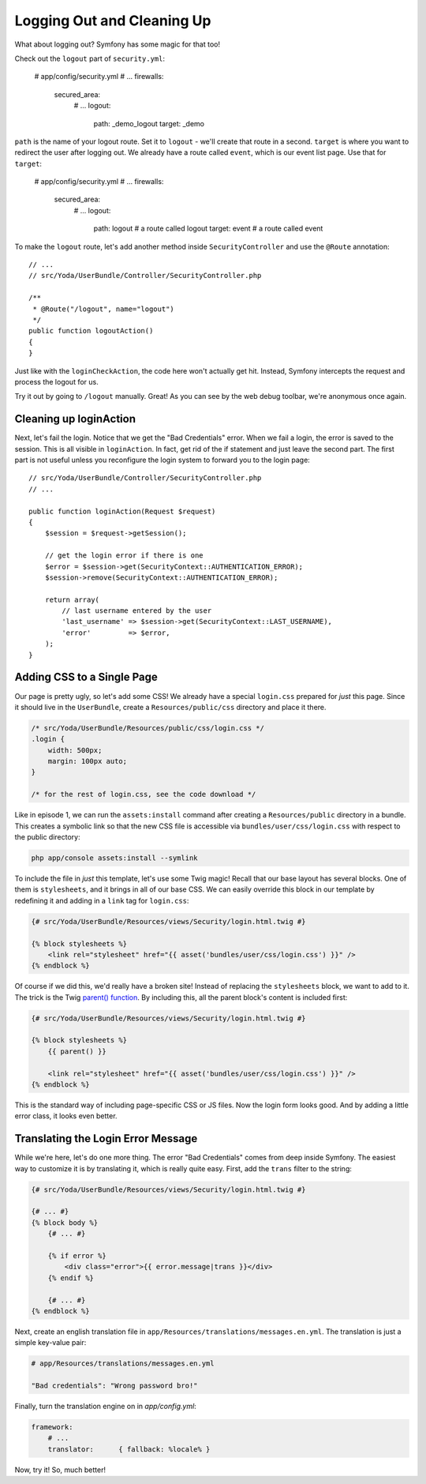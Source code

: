 Logging Out and Cleaning Up
===========================

What about logging out? Symfony has some magic for that too!

Check out the ``logout`` part of ``security.yml``:

    # app/config/security.yml
    # ...
    firewalls:
        secured_area:
            # ...
            logout:
                path:   _demo_logout
                target: _demo

``path`` is the name of your logout route. Set it to ``logout`` - we'll create
that route in a second. ``target`` is where you want to redirect the user
after logging out. We already have a route called ``event``, which is our
event list page. Use that for ``target``:

    # app/config/security.yml
    # ...
    firewalls:
        secured_area:
            # ...
            logout:
                path:   logout # a route called logout
                target: event  # a route called event

To make the ``logout`` route, let's add another method inside ``SecurityController``
and use the ``@Route`` annotation::

    // ...
    // src/Yoda/UserBundle/Controller/SecurityController.php

    /**
     * @Route("/logout", name="logout")
     */
    public function logoutAction()
    {
    }

Just like with the ``loginCheckAction``, the code here won't actually get
hit. Instead, Symfony intercepts the request and process the logout for us.

Try it out by going to ``/logout`` manually. Great! As you can see by the
web debug toolbar, we're anonymous once again.

Cleaning up loginAction
-----------------------

Next, let's fail the login. Notice that we get the "Bad Credentials" error.
When we fail a login, the error is saved to the session. This is all visible in
``loginAction``. In fact, get rid of the if statement and just leave the
second part. The first part is not useful unless you reconfigure the login
system to forward you to the login page::

    // src/Yoda/UserBundle/Controller/SecurityController.php
    // ...

    public function loginAction(Request $request)
    {
        $session = $request->getSession();

        // get the login error if there is one
        $error = $session->get(SecurityContext::AUTHENTICATION_ERROR);
        $session->remove(SecurityContext::AUTHENTICATION_ERROR);

        return array(
            // last username entered by the user
            'last_username' => $session->get(SecurityContext::LAST_USERNAME),
            'error'         => $error,
        );
    }

Adding CSS to a Single Page
---------------------------

Our page is pretty ugly, so let's add some CSS! We already have a special
``login.css`` prepared for *just* this page. Since it should live in the ``UserBundle``,
create a ``Resources/public/css`` directory and place it there.

.. code-block:: css

    /* src/Yoda/UserBundle/Resources/public/css/login.css */
    .login {
        width: 500px;
        margin: 100px auto;
    }

    /* for the rest of login.css, see the code download */

Like in episode 1, we can run the ``assets:install`` command after creating
a ``Resources/public`` directory in a bundle. This creates a symbolic link
so that the new CSS file is accessible via ``bundles/user/css/login.css``
with respect to the public directory:

.. code-block:: bash

    php app/console assets:install --symlink

To include the file in *just* this template, let's use some Twig magic! Recall
that our base layout has several blocks. One of them is ``stylesheets``, and
it brings in all of our base CSS. We can easily override this block in our
template by redefining it and adding in a ``link`` tag for ``login.css``:

.. code-block:: html+jinja

    {# src/Yoda/UserBundle/Resources/views/Security/login.html.twig #}

    {% block stylesheets %}
        <link rel="stylesheet" href="{{ asset('bundles/user/css/login.css') }}" />
    {% endblock %}

Of course if we did this, we'd really have a broken site! Instead of replacing
the ``stylesheets`` block, we want to add to it. The trick is the
Twig `parent() function`_. By including this, all the parent block's content
is included first:

.. code-block:: html+jinja

    {# src/Yoda/UserBundle/Resources/views/Security/login.html.twig #}

    {% block stylesheets %}
        {{ parent() }}

        <link rel="stylesheet" href="{{ asset('bundles/user/css/login.css') }}" />
    {% endblock %}

This is the standard way of including page-specific CSS or JS files. Now the 
login form looks good. And by adding a little error class, it looks even better.

.. _symfony-ep2-login-error-translation:

Translating the Login Error Message
-----------------------------------

While we're here, let's do one more thing. The error "Bad Credentials" comes
from deep inside Symfony. The easiest way to customize it is by translating
it, which is really quite easy. First, add the ``trans`` filter to the string:

.. code-block:: html+jinja

    {# src/Yoda/UserBundle/Resources/views/Security/login.html.twig #}

    {# ... #}
    {% block body %}
        {# ... #}

        {% if error %}
            <div class="error">{{ error.message|trans }}</div>
        {% endif %}

        {# ... #}
    {% endblock %}

Next, create an english translation file in ``app/Resources/translations/messages.en.yml``.
The translation is just a simple key-value pair:

.. code-block:: yaml

    # app/Resources/translations/messages.en.yml

    "Bad credentials": "Wrong password bro!"

Finally, turn the translation engine on in `app/config.yml`:

.. code-block:: yaml

    framework:
        # ...
        translator:      { fallback: %locale% }

Now, try it! So, much better!

.. _`parent() function`: http://twig.sensiolabs.org/doc/functions/parent.html